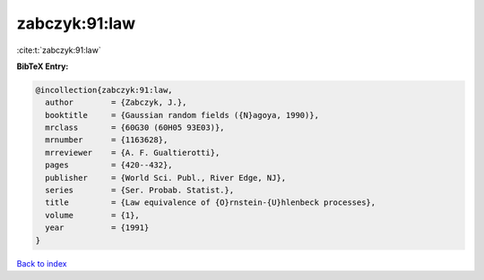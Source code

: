 zabczyk:91:law
==============

:cite:t:`zabczyk:91:law`

**BibTeX Entry:**

.. code-block:: bibtex

   @incollection{zabczyk:91:law,
     author        = {Zabczyk, J.},
     booktitle     = {Gaussian random fields ({N}agoya, 1990)},
     mrclass       = {60G30 (60H05 93E03)},
     mrnumber      = {1163628},
     mrreviewer    = {A. F. Gualtierotti},
     pages         = {420--432},
     publisher     = {World Sci. Publ., River Edge, NJ},
     series        = {Ser. Probab. Statist.},
     title         = {Law equivalence of {O}rnstein-{U}hlenbeck processes},
     volume        = {1},
     year          = {1991}
   }

`Back to index <../By-Cite-Keys.html>`_
